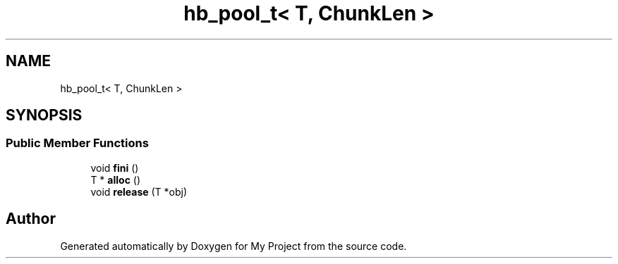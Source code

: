 .TH "hb_pool_t< T, ChunkLen >" 3 "Wed Feb 1 2023" "Version Version 0.0" "My Project" \" -*- nroff -*-
.ad l
.nh
.SH NAME
hb_pool_t< T, ChunkLen >
.SH SYNOPSIS
.br
.PP
.SS "Public Member Functions"

.in +1c
.ti -1c
.RI "void \fBfini\fP ()"
.br
.ti -1c
.RI "T * \fBalloc\fP ()"
.br
.ti -1c
.RI "void \fBrelease\fP (T *obj)"
.br
.in -1c

.SH "Author"
.PP 
Generated automatically by Doxygen for My Project from the source code\&.
